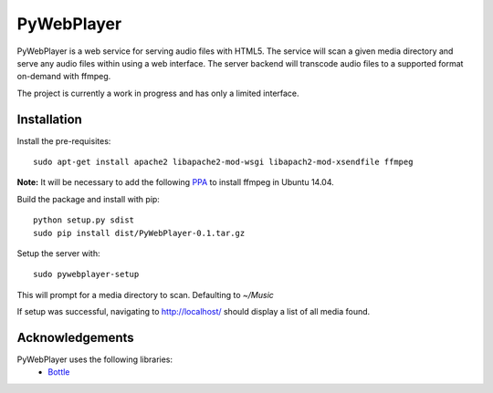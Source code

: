 PyWebPlayer
===========

PyWebPlayer is a web service for serving audio files with HTML5. The service will scan a given
media directory and serve any audio files within using a web interface.
The server backend will transcode audio files to a supported format on-demand with ffmpeg.

The project is currently a work in progress and has only a limited interface.

Installation
------------

Install the pre-requisites::

  sudo apt-get install apache2 libapache2-mod-wsgi libapach2-mod-xsendfile ffmpeg

**Note:** It will be necessary to add the following `PPA <https://launchpad.net/~jon-severinsson/+archive/ubuntu/ffmpeg>`_ to install ffmpeg in Ubuntu 14.04.

Build the package and install with pip::

  python setup.py sdist
  sudo pip install dist/PyWebPlayer-0.1.tar.gz

Setup the server with::

  sudo pywebplayer-setup

This will prompt for a media directory to scan. Defaulting to `~/Music`

If setup was successful, navigating to http://localhost/ should display a list of all media found.

Acknowledgements
----------------

PyWebPlayer uses the following libraries:
 * `Bottle <http://bottlepy.org/>`_